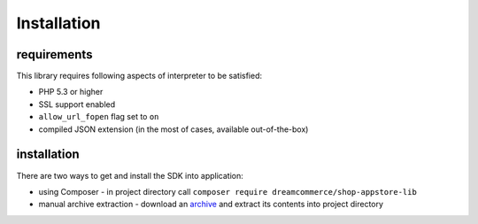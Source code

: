 Installation
============

requirements
************

This library requires following aspects of interpreter to be satisfied:

- PHP 5.3 or higher
- SSL support enabled
- ``allow_url_fopen`` flag set to ``on``
- compiled JSON extension (in the most of cases, available out-of-the-box)

installation
************

There are two ways to get and install the SDK into application:

- using Composer - in project directory call ``composer require dreamcommerce/shop-appstore-lib``
- manual archive extraction - download an `archive <https://github.com/dreamcommerce/shop-appstore-lib/archive/master.zip>`_ and extract its contents into project directory

